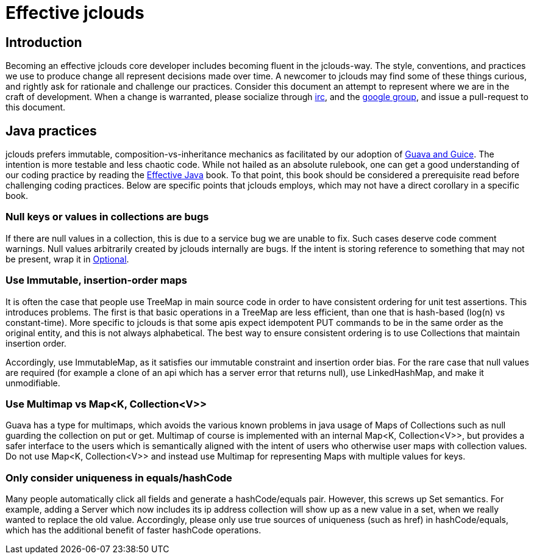 = Effective jclouds

== Introduction
Becoming an effective jclouds core developer includes becoming fluent in the jclouds-way.  The style, conventions, and practices we use to produce change all represent decisions made over time.  A newcomer to jclouds may find some of these things curious, and rightly ask for rationale and challenge our practices.  Consider this document an attempt to represent where we are in the craft of development.  When a change is warranted, please socialize through http://webchat.freenode.net?channels=jclouds[irc], and the https://groups.google.com/forum/?fromgroups#!forum/jclouds-dev[google group], and issue a pull-request to this document.

== Java practices

jclouds prefers immutable, composition-vs-inheritance mechanics as facilitated by our adoption of link:/documentation/devguides/guice-guava-primer/[Guava and Guice]. The intention is more testable and less chaotic code.  While not hailed as an absolute rulebook, one can get a good understanding of our coding practice by reading the http://www.amazon.com/Effective-Java-2nd-Joshua-Bloch/dp/0321356683[Effective Java] book.  To that point, this book should be considered a prerequisite read before challenging coding practices.  Below are specific points that jclouds employs, which may not have a direct corollary in a specific book.

=== Null keys or values in collections are bugs

If there are null values in a collection, this is due to a service bug we are unable to fix.  Such cases deserve code comment warnings.  Null values arbitrarily created by jclouds internally are bugs.  If the intent is storing reference to something that may not be present, wrap it in http://docs.guava-libraries.googlecode.com/git/javadoc/com/google/common/base/Optional.html[Optional].

=== Use Immutable, insertion-order maps

It is often the case that people use TreeMap in main source code in order to have consistent ordering for unit test assertions.  This introduces problems.  The first is that basic operations in a TreeMap are less efficient, than one that is hash-based (log(n) vs constant-time).  More specific to jclouds is that some apis expect idempotent PUT commands to be in the same order as the original entity, and this is not always alphabetical.  The best way to ensure consistent ordering is to use Collections that maintain insertion order. 

Accordingly, use ImmutableMap, as it satisfies our immutable constraint and insertion order bias.  For the rare case that null values are required (for example a clone of an api which has a server error that returns null), use LinkedHashMap, and make it unmodifiable.

=== Use Multimap vs Map<K, Collection<V>>

Guava has a type for multimaps, which avoids the various known problems in java usage of Maps of Collections such as null guarding the collection on put or get.  Multimap of course is implemented with an internal Map<K, Collection<V>>, but provides a safer interface to the users which is semantically aligned with the intent of users who otherwise user maps with collection values.  Do not use Map<K, Collection<V>> and instead use Multimap for representing Maps with multiple values for keys.

=== Only consider uniqueness in equals/hashCode

Many people automatically click all fields and generate a hashCode/equals pair.  However, this screws up Set semantics.  For example, adding a Server which now includes its ip address collection will show up as a new value in a set, when we really wanted to replace the old value.  Accordingly, please only use true sources of uniqueness (such as href) in hashCode/equals, which has the additional benefit of faster hashCode operations.


